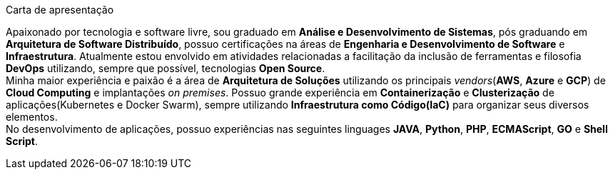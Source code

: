 .Carta de apresentação
****
Apaixonado por tecnologia e software livre, sou graduado em **Análise e Desenvolvimento de Sistemas**, pós graduando em **Arquitetura de Software Distribuído**, possuo certificações na áreas de **Engenharia e Desenvolvimento de Software** e **Infraestrutura**. Atualmente estou envolvido em atividades relacionadas a facilitação da inclusão de ferramentas e filosofia **DevOps** utilizando, sempre que possível, tecnologias **Open Source**. +
Minha maior experiência e paixão é a área de **Arquitetura de Soluções** utilizando os principais _vendors_(**AWS**, **Azure** e **GCP**) de **Cloud Computing** e implantações _on premises_. Possuo grande experiência em **Containerização** e **Clusterização** de aplicações(Kubernetes e Docker Swarm), sempre utilizando **Infraestrutura como Código(IaC)** para organizar seus diversos elementos. +
No desenvolvimento de aplicações, possuo experiências nas seguintes linguages **JAVA**, **Python**, **PHP**, **ECMAScript**, **GO** e **Shell Script**.
****
